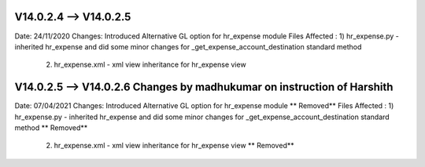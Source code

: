 V14.0.2.4 --> V14.0.2.5
========================
Date:  24/11/2020
Changes: Introduced Alternative GL option for hr_expense module
Files Affected : 1) hr_expense.py - inherited hr_expense and did some minor changes for _get_expense_account_destination standard method
        2) hr_expense.xml - xml view inheritance for hr_expense view


V14.0.2.5 --> V14.0.2.6 Changes by **madhukumar** on instruction of **Harshith**
========================
Date:  07/04/2021
Changes: Introduced Alternative GL option for hr_expense module ** Removed**
Files Affected : 1) hr_expense.py - inherited hr_expense and did some minor changes for _get_expense_account_destination standard method ** Removed**
        2) hr_expense.xml - xml view inheritance for hr_expense view ** Removed**
